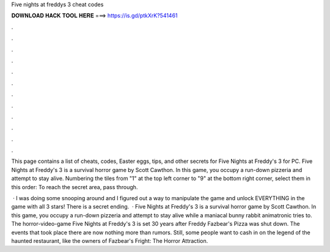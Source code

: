 Five nights at freddys 3 cheat codes



𝐃𝐎𝐖𝐍𝐋𝐎𝐀𝐃 𝐇𝐀𝐂𝐊 𝐓𝐎𝐎𝐋 𝐇𝐄𝐑𝐄 ===> https://is.gd/ptkXrK?541461



.



.



.



.



.



.



.



.



.



.



.



.

This page contains a list of cheats, codes, Easter eggs, tips, and other secrets for Five Nights at Freddy's 3 for PC. Five Nights at Freddy's 3 is a survival horror game by Scott Cawthon. In this game, you occupy a run-down pizzeria and attempt to stay alive. Numbering the tiles from "1" at the top left corner to "9" at the bottom right corner, select them in this order: To reach the secret area, pass through.

 · I was doing some snooping around and I figured out a way to manipulate the game and unlock EVERYTHING in the game with all 3 stars! There is a secret ending.  · Five Nights at Freddy's 3 is a survival horror game by Scott Cawthon. In this game, you occupy a run-down pizzeria and attempt to stay alive while a maniacal bunny rabbit animatronic tries to. The horror-video-game Five Nights at Freddy's 3 is set 30 years after Freddy Fazbear's Pizza was shut down. The events that took place there are now nothing more than rumors. Still, some people want to cash in on the legend of the haunted restaurant, like the owners of Fazbear's Fright: The Horror Attraction.
